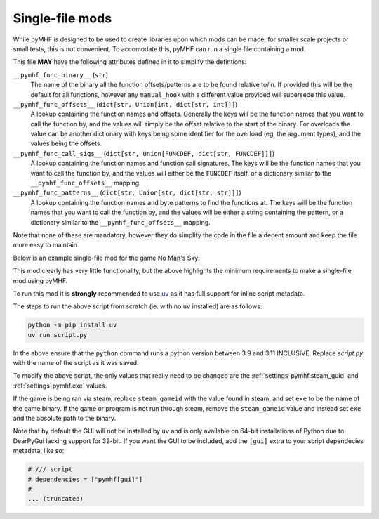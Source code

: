 Single-file mods
================

While pyMHF is designed to be used to create libraries upon which mods can be made, for smaller scale projects or small tests, this is not convenient.
To accomodate this, pyMHF can run a single file containing a mod.

This file **MAY** have the following attributes defined in it to simplify the defintions:

``__pymhf_func_binary__`` (``str``)
    The name of the binary all the function offsets/patterns are to be found relative to/in. If provided this will be the default for all functions, however any ``manual_hook`` with a different value provided will supersede this value.

``__pymhf_func_offsets__`` (``dict[str, Union[int, dict[str, int]]]``)
    A lookup containing the function names and offsets. Generally the keys will be the function names that you want to call the function by, and the values will simply be the offset relative to the start of the binary. For overloads the value can be another dictionary with keys being some identifier for the overload (eg. the argument types), and the values being the offsets.

``__pymhf_func_call_sigs__`` (``dict[str, Union[FUNCDEF, dict[str, FUNCDEF]]]``)
    A lookup containing the function names and function call signatures. The keys will be the function names that you want to call the function by, and the values will either be the ``FUNCDEF`` itself, or a dictionary similar to the ``__pymhf_func_offsets__`` mapping.

``__pymhf_func_patterns__`` (``dict[str, Union[str, dict[str, str]]]``)
    A lookup containing the function names and byte patterns to find the functions at. The keys will be the function names that you want to call the function by, and the values will be either a string containing the pattern, or a dictionary similar to the ``__pymhf_func_offsets__`` mapping.

Note that none of these are mandatory, however they do simplify the code in the file a decent amount and keep the file more easy to maintain.

Below is an example single-file mod for the game No Man's Sky:

.. code-block:: py
    :caption: example_mod.py

    # /// script
    # dependencies = ["pymhf"]
    # 
    # [tool.pymhf]
    # exe = "NMS.exe"
    # steam_gameid = 275850
    # start_paused = false
    # 
    # [tool.pymhf.logging]
    # log_dir = "."
    # log_level = "info"
    # window_name_override = "NMS test mod"
    # ///

    from logging import getLogger

    from pymhf import Mod, load_mod_file
    from pymhf.core.hooking import on_key_pressed

    logger = getLogger("testmod")


    class MyMod(Mod):
        @on_key_pressed("p")
        def press_p(self):
            logger.info("Pressed P now!")


    if __name__ == "__main__":
        load_mod_file(__file__)

This mod clearly has very little functionality, but the above highlights the minimum requirements to make a single-file mod using pyMHF.

To run this mod it is **strongly** recommended to use `uv <https://github.com/astral-sh/uv>`_ as it has full support for inline script metadata.

The steps to run the above script from scratch (ie. with no ``uv`` installed) are as follows:

.. code-block:: bash

    python -m pip install uv
    uv run script.py

In the above ensure that the ``python`` command runs a python version between 3.9 and 3.11 INCLUSIVE.
Replace `script.py` with the name of the script as it was saved.

To modify the above script, the only values that really need to be changed are the :ref:`settings-pymhf.steam_guid` and :ref:`settings-pymhf.exe` values.

If the game is being ran via steam, replace ``steam_gameid`` with the value found in steam, and set ``exe`` to be the name of the game binary.
If the game or program is not run through steam, remove the ``steam_gameid`` value and instead set ``exe`` and the absolute path to the binary.

Note that by default the GUI will not be installed by ``uv`` and is only available on 64-bit installations of Python due to DearPyGui lacking support for 32-bit. If you want the GUI to be included, add the ``[gui]`` extra to your script dependecies metadata, like so:

.. code-block:: py

    # /// script
    # dependencies = ["pymhf[gui]"]
    # 
    ... (truncated)
